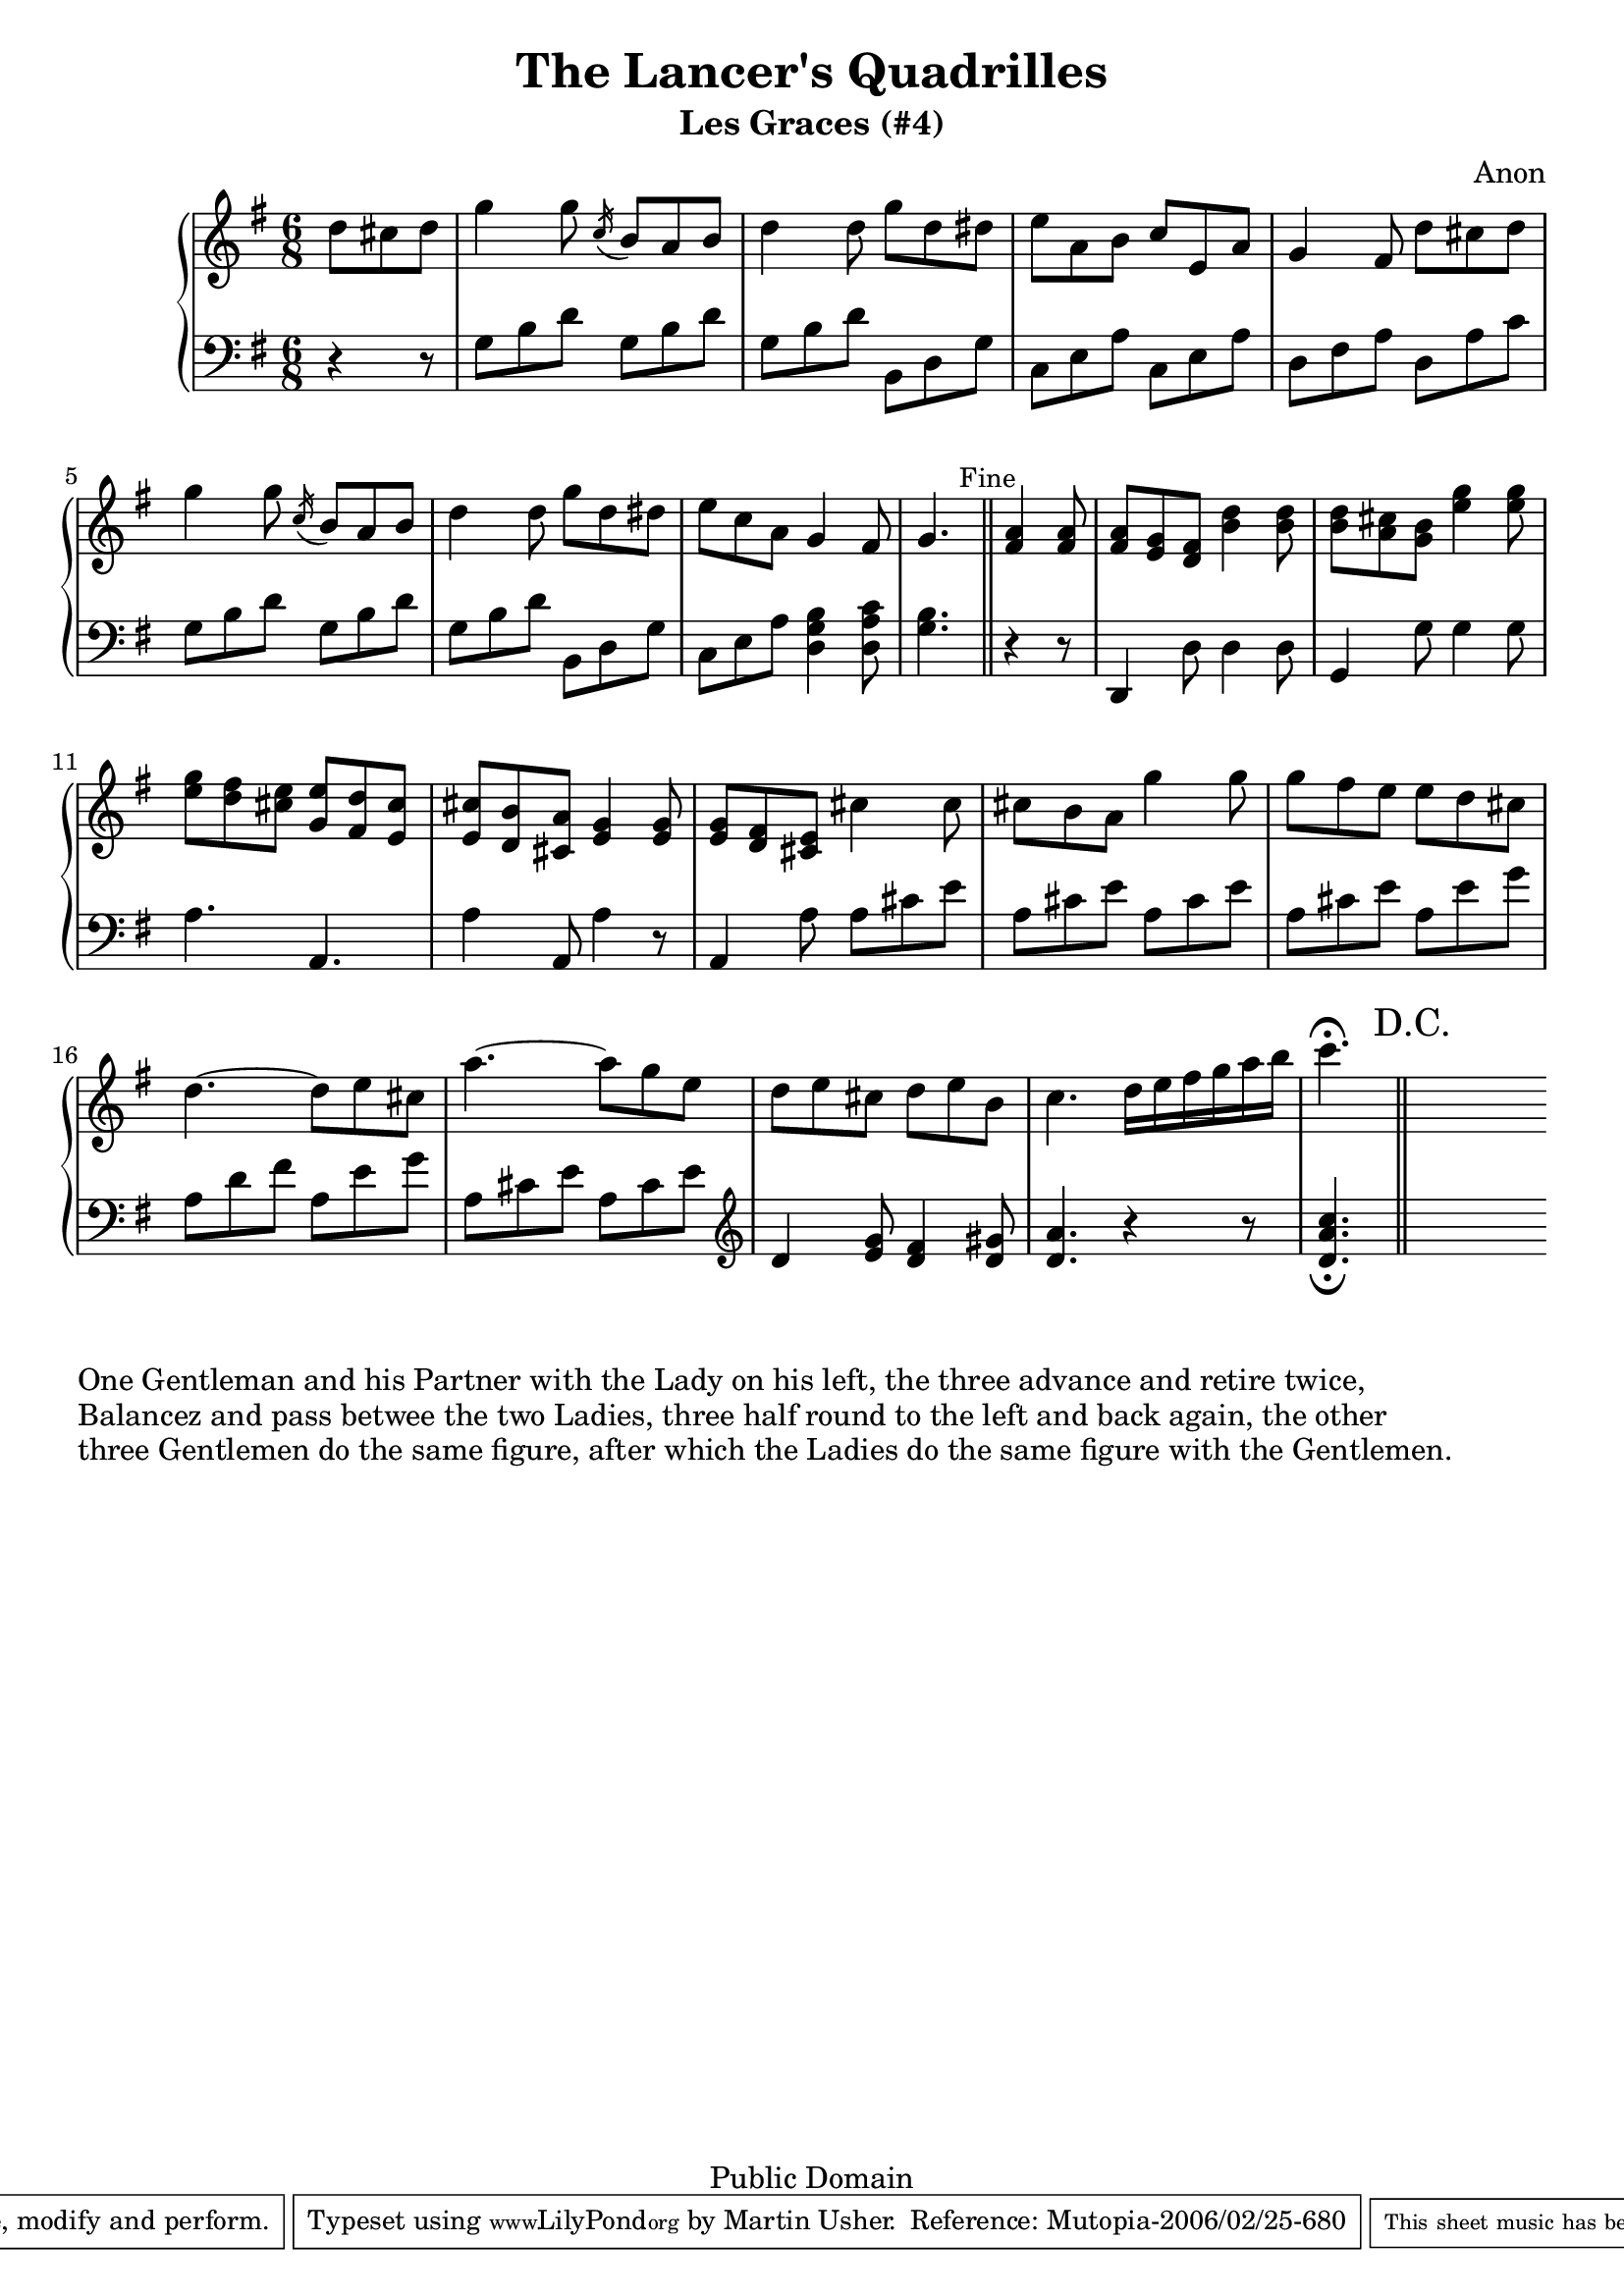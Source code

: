 \header {
  title = "The Lancer's Quadrilles"
  subtitle = "Les Graces (#4)"
  source = "Original Sheet Music"
  composer = "Anon"
  enteredby = "mdu"
  copyright = "Public Domain"
  
  mutopiatitle = "Les Graces"
  mutopiacomposer = "Anonymous"
  mutopiainstrument = "Piano"
  date = "c1860"
  source = "Original Sheet Music"
  style = "Popular / Dance"
  copyright = "Public Domain"
  maintainer = "Martin Usher"
  maintainerEmail = "martinusher@earthlink.net"
  lastupdated = "2006/Feb/18"
 
  texidoc = "This is the fourth of a set of six dances publised in the mid 1800s.

  The title page text reads:-
  
  The Lancer's Quadrilles', or 'Duval (of Dublin)'s Second Set', Seventh Edition
  Containing Les Graces, Lodoiska, La Dorset, La Native & Les Lanciers with proper
  figures in French and English, as Danced at Almack's London (and at the Rotunda,
  Dublin), to which is added A New Waltz, by Sigr Spagnoletti and the Stop Waltz,
  respectfully dedicated to the Countess of Farnham.
  
  NB The Public are particularily cautioned against spurious Copies of this
  Work & are requested to observe that no other set can contain the whole
  of the Original Tunes but those bearing the Signature of....."

  footer = "Mutopia-2006/02/25-680"
  tagline = \markup { \override #'(box-padding . 1.0) \override #'(baseline-skip . 2.7) \box \center-align { \small \line { Sheet music from \with-url #"http://www.MutopiaProject.org" \line { \teeny www. \hspace #-1.0 MutopiaProject \hspace #-1.0 \teeny .org \hspace #0.5 } • \hspace #0.5 \italic Free to download, with the \italic freedom to distribute, modify and perform. } \line { \small \line { Typeset using \with-url #"http://www.LilyPond.org" \line { \teeny www. \hspace #-1.0 LilyPond \hspace #-1.0 \teeny .org } by \maintainer \hspace #-1.0 . \hspace #0.5 Reference: \footer } } \line { \teeny \line { This sheet music has been placed in the public domain by the typesetter, for details see: \hspace #-0.5 \with-url #"http://creativecommons.org/licenses/publicdomain" http://creativecommons.org/licenses/publicdomain } } } }
}

\version "2.6.0"

PianoRH = \relative c'' {
	\clef treble
	\key g \major
	\time 6/8
	
	\partial 4. d8 cis d 				|
	g4 g8 \acciaccatura c,16 b8 a b			|
	d4 d8 g8 d dis					|
	e a, b c e, a					|
	g4 fis8 d' cis d				|
	
	g4 g8 \acciaccatura c,16 b8 a b			|
	d4 d8 g d dis					|
	e c a g4 fis8					|
	g4. \bar "||" \mark \markup { \small "Fine" }
		< fis a >4 < fis a >8		|
	< fis a > < e g > < d fis > < b' d >4 < b d >8	|
	< b d > < a cis > < g b > < e' g >4 < e g >8	|
	
	< e g > < d fis > < cis e > < g e' > < fis d' > < e cis' >|
	< e cis' > < d b' > < cis a' > < e g >4 < e g >8	|
	< e g > < d fis > < cis e > cis'4 cis8		|
	cis b a g'4 g8					|
	g fis e e d cis					|
	
	d4.~ d8 e cis					|
	a'4. ~ a8 g e					|
	d e cis d e b					|
	c4. d16 e fis g a b				|
	c4.^\fermata \bar "||" \mark \markup "  D.C." 
	\cadenzaOn s8
}

PianoLH = \relative c' {
	\clef bass
	\key g \major
	\time 6/8
	
	\partial 4. r4 r8				|
	g b d g, b d					|
	g, b d b, d g					|
	c, e a c, e a					|
	d, fis a	d, a' c				|
	
	g b d g, b d					|
	g, b d b, d g					|
	c, e a < d, g b >4 < d a' c >8			|
	< g b >4. \bar "||" r4 r8			|
	d,4 d'8 d4 d8					|
	g,4 g'8 g4 g8					|
	
	a4. a,4.					|
	a'4 a,8 a'4 r8					|
	a,4 a'8 a cis e					|
	a, cis e a, cis e				|
	a, cis e a, e' g				|
	
	a, d fis a, e' g				|
	a, cis e a, cis e \clef treble			|
	d4 < e g >8 < d fis >4 < d gis >8		|
	< d a' >4. r4 r8				|
	< d a' c >4._\fermata \bar "||" 
	\cadenzaOn s8
}

\paper {
  betweensystempadding = #1
  raggedbottom=##f
  raggedlastbottom=##f
}

\book {
  \score {
       \context PianoStaff
       <<
		\context Staff=upper \PianoRH
		\context Staff=lower \PianoLH
		>>
  
	\midi {
		\tempo 8=172
	}
	
   \layout {
         }
}

\markup { "One Gentleman and his Partner with the Lady on his left, the three advance and retire twice," }
\markup { "Balancez and pass betwee the two Ladies, three half round to the left and back again, the other" }
\markup { "three Gentlemen do the same figure, after which the Ladies do the same figure with the Gentlemen." }
}

